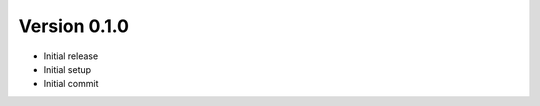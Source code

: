 Version 0.1.0
================================================================================

* Initial release

* Initial setup

* Initial commit

